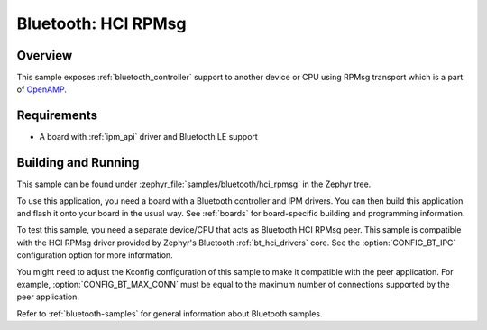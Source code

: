 .. _bluetooth-hci-rpmsg-sample:

Bluetooth: HCI RPMsg
####################

Overview
********

This sample exposes :ref:`bluetooth_controller` support
to another device or CPU using RPMsg transport which is
a part of `OpenAMP <https://github.com/OpenAMP/open-amp/>`__.

Requirements
************

* A board with :ref:`ipm_api` driver and Bluetooth LE support

Building and Running
********************

This sample can be found under :zephyr_file:`samples/bluetooth/hci_rpmsg`
in the Zephyr tree.

To use this application, you need a board with a Bluetooth controller
and IPM drivers.
You can then build this application and flash it onto your board in
the usual way. See :ref:`boards` for board-specific building and
programming information.

To test this sample, you need a separate device/CPU that acts as Bluetooth
HCI RPMsg peer.
This sample is compatible with the HCI RPMsg driver provided by
Zephyr's Bluetooth :ref:`bt_hci_drivers` core. See the
:option:`CONFIG_BT_IPC` configuration option for more information.

You might need to adjust the Kconfig configuration of this sample to make it
compatible with the peer application. For example, :option:`CONFIG_BT_MAX_CONN`
must be equal to the maximum number of connections supported by the peer application.

Refer to :ref:`bluetooth-samples` for general information about Bluetooth samples.
